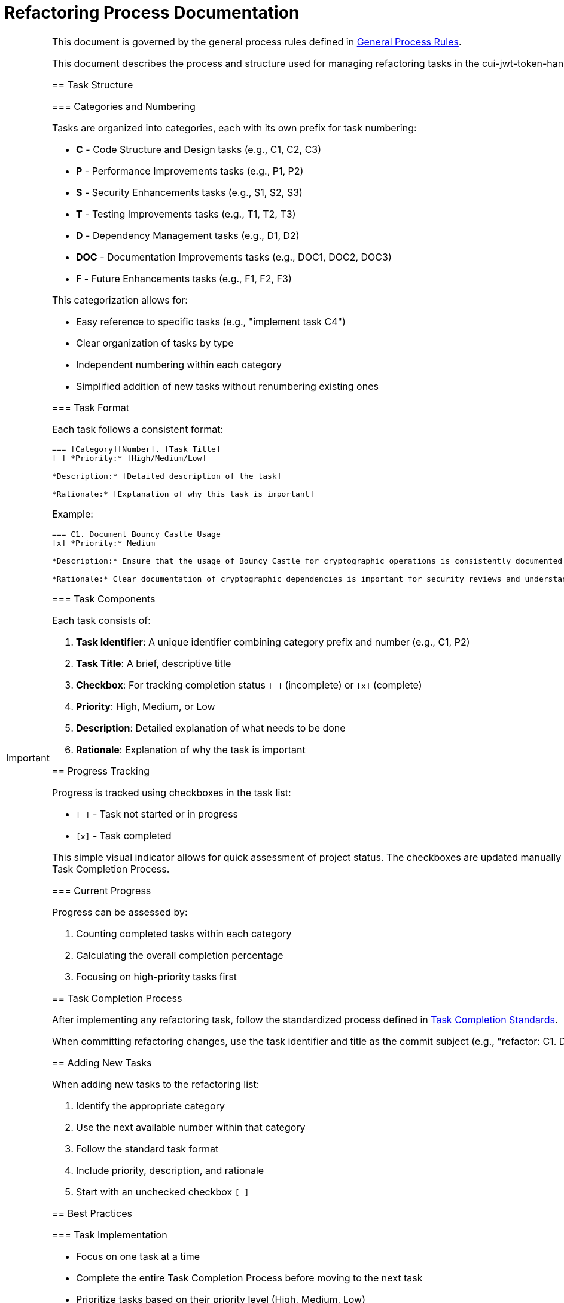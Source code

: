 = Refactoring Process Documentation
:toc: left
:toclevels: 3
:toc-title: Table of Contents
:sectnums:
:source-highlighter: highlight.js

[IMPORTANT]
====
This document is governed by the general process rules defined in xref:general.adoc[General Process Rules].

This document describes the process and structure used for managing refactoring tasks in the cui-jwt-token-handling project.

== Task Structure

=== Categories and Numbering

Tasks are organized into categories, each with its own prefix for task numbering:

* *C* - Code Structure and Design tasks (e.g., C1, C2, C3)
* *P* - Performance Improvements tasks (e.g., P1, P2)
* *S* - Security Enhancements tasks (e.g., S1, S2, S3)
* *T* - Testing Improvements tasks (e.g., T1, T2, T3)
* *D* - Dependency Management tasks (e.g., D1, D2)
* *DOC* - Documentation Improvements tasks (e.g., DOC1, DOC2, DOC3)
* *F* - Future Enhancements tasks (e.g., F1, F2, F3)

This categorization allows for:

* Easy reference to specific tasks (e.g., "implement task C4")
* Clear organization of tasks by type
* Independent numbering within each category
* Simplified addition of new tasks without renumbering existing ones

=== Task Format

Each task follows a consistent format:

[source,text]
----
=== [Category][Number]. [Task Title]
[ ] *Priority:* [High/Medium/Low]

*Description:* [Detailed description of the task]

*Rationale:* [Explanation of why this task is important]
----

Example:
[source,text]
----
=== C1. Document Bouncy Castle Usage
[x] *Priority:* Medium

*Description:* Ensure that the usage of Bouncy Castle for cryptographic operations is consistently documented throughout the codebase and documentation.

*Rationale:* Clear documentation of cryptographic dependencies is important for security reviews and understanding the library's security model.
----

=== Task Components

Each task consists of:

1. *Task Identifier*: A unique identifier combining category prefix and number (e.g., C1, P2)
2. *Task Title*: A brief, descriptive title
3. *Checkbox*: For tracking completion status `[ ]` (incomplete) or `[x]` (complete)
4. *Priority*: High, Medium, or Low
5. *Description*: Detailed explanation of what needs to be done
6. *Rationale*: Explanation of why the task is important

== Progress Tracking

Progress is tracked using checkboxes in the task list:

* `[ ]` - Task not started or in progress
* `[x]` - Task completed

This simple visual indicator allows for quick assessment of project status. The checkboxes are updated manually after completing a task according to the Task Completion Process.

=== Current Progress

Progress can be assessed by:

1. Counting completed tasks within each category
2. Calculating the overall completion percentage
3. Focusing on high-priority tasks first

== Task Completion Process

After implementing any refactoring task, follow the standardized process defined in xref:task-completion-standards.adoc[Task Completion Standards].

When committing refactoring changes, use the task identifier and title as the commit subject (e.g., "refactor: C1. Document Bouncy Castle Usage").

== Adding New Tasks

When adding new tasks to the refactoring list:

1. Identify the appropriate category
2. Use the next available number within that category
3. Follow the standard task format
4. Include priority, description, and rationale
5. Start with an unchecked checkbox `[ ]`

== Best Practices

=== Task Implementation

* Focus on one task at a time
* Complete the entire Task Completion Process before moving to the next task
* Prioritize tasks based on their priority level (High, Medium, Low)
* Document any unexpected challenges or decisions made during implementation

=== Documentation Updates

* Keep the Refactorings.adoc file up to date
* Document any changes to the refactoring process in this document
* Ensure all team members understand the process

== Conclusion

This structured approach to refactoring ensures that improvements are made systematically, with clear tracking of progress and consistent quality standards. The categorization and numbering system provides flexibility while maintaining organization, and the standardized completion process ensures that all aspects of code quality are addressed.

